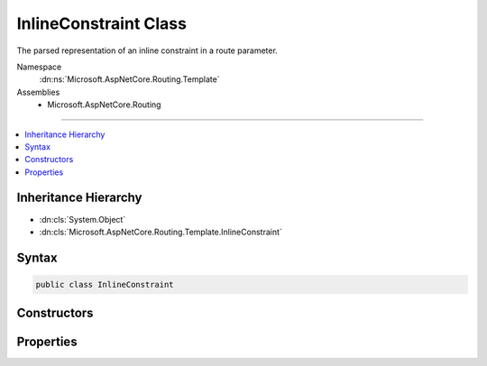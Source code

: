 

InlineConstraint Class
======================






The parsed representation of an inline constraint in a route parameter.


Namespace
    :dn:ns:`Microsoft.AspNetCore.Routing.Template`
Assemblies
    * Microsoft.AspNetCore.Routing

----

.. contents::
   :local:



Inheritance Hierarchy
---------------------


* :dn:cls:`System.Object`
* :dn:cls:`Microsoft.AspNetCore.Routing.Template.InlineConstraint`








Syntax
------

.. code-block:: csharp

    public class InlineConstraint








.. dn:class:: Microsoft.AspNetCore.Routing.Template.InlineConstraint
    :hidden:

.. dn:class:: Microsoft.AspNetCore.Routing.Template.InlineConstraint

Constructors
------------

.. dn:class:: Microsoft.AspNetCore.Routing.Template.InlineConstraint
    :noindex:
    :hidden:

    
    .. dn:constructor:: Microsoft.AspNetCore.Routing.Template.InlineConstraint.InlineConstraint(System.String)
    
        
    
        
        Creates a new :any:`Microsoft.AspNetCore.Routing.Template.InlineConstraint`\.
    
        
    
        
        :param constraint: The constraint text.
        
        :type constraint: System.String
    
        
        .. code-block:: csharp
    
            public InlineConstraint(string constraint)
    

Properties
----------

.. dn:class:: Microsoft.AspNetCore.Routing.Template.InlineConstraint
    :noindex:
    :hidden:

    
    .. dn:property:: Microsoft.AspNetCore.Routing.Template.InlineConstraint.Constraint
    
        
    
        
        Gets the constraint text.
    
        
        :rtype: System.String
    
        
        .. code-block:: csharp
    
            public string Constraint { get; }
    

